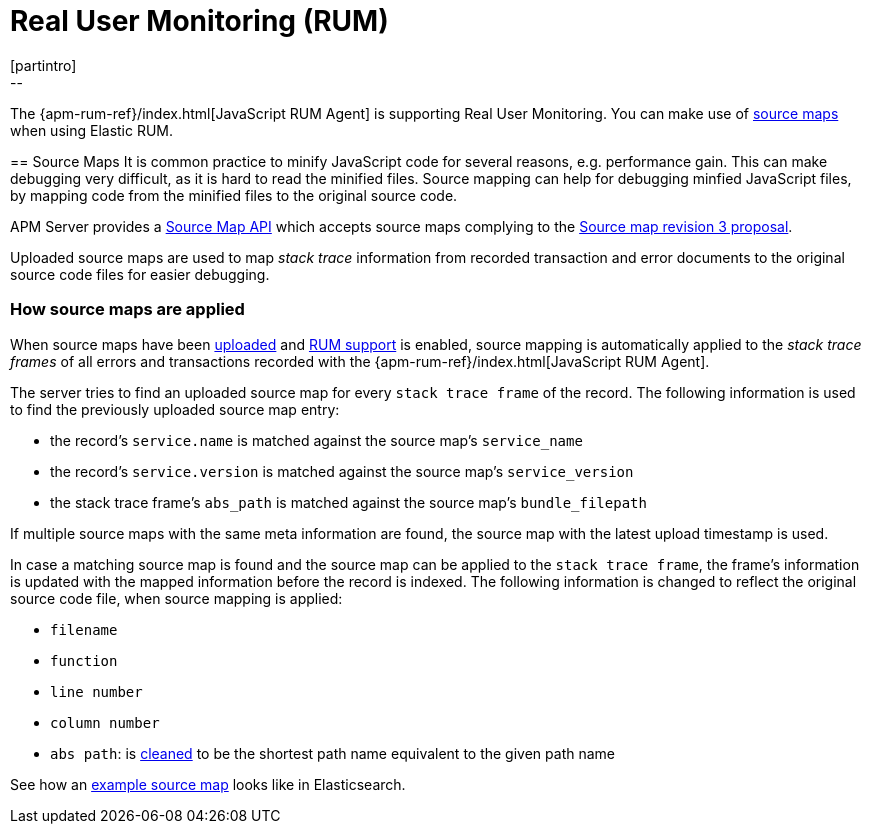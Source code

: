 [[rum]]
= Real User Monitoring (RUM)
[partintro]
--
The {apm-rum-ref}/index.html[JavaScript RUM Agent] is supporting Real User Monitoring.
You can make use of <<sourcemaps, source maps>> when using Elastic RUM. 
--

[[sourcemaps]]
== Source Maps
It is common practice to minify JavaScript code for several reasons, e.g. performance gain. 
This can make debugging very difficult, as it is hard to read the minified files.
Source mapping can help for debugging minfied JavaScript files, 
by mapping code from the minified files to the original source code. 

APM Server provides a <<sourcemap-api,Source Map API>> 
which accepts source maps complying to the 
https://docs.google.com/document/d/1U1RGAehQwRypUTovF1KRlpiOFze0b-_2gc6fAH0KY0k[Source map revision 3 proposal].

Uploaded source maps are used to map _stack trace_ information from recorded transaction and error documents 
to the original source code files for easier debugging.  

[[sourcemap-apply]]
[float]
=== How source maps are applied

When source maps have been <<sourcemap-endpoint,uploaded>> and <<rum-enable,RUM support>> is enabled, 
source mapping is automatically applied to the _stack trace frames_ of all errors and transactions 
recorded with the
{apm-rum-ref}/index.html[JavaScript RUM Agent].

The server tries to find an uploaded source map for every `stack trace frame` of the record.
The following information is used to find the previously uploaded source map entry:

* the record's `service.name` is matched against the source map's `service_name`
* the record's `service.version` is matched against the source map's `service_version`
* the stack trace frame's `abs_path` is matched against the source map's `bundle_filepath`

If multiple source maps with the same meta information are found, 
the source map with the latest upload timestamp is used. 

In case a matching source map is found and the source map can be applied to the `stack trace frame`, 
the frame's information is updated with the mapped information before the record is indexed.
The following information is changed to reflect the original source code file, when source mapping is applied:

* `filename`
* `function`
* `line number`
* `column number`
* `abs path`: is https://golang.org/pkg/path/#Clean[cleaned] to be the shortest path name equivalent to the given path name 

See how an <<sourcemap-example, example source map>> looks like in Elasticsearch.
